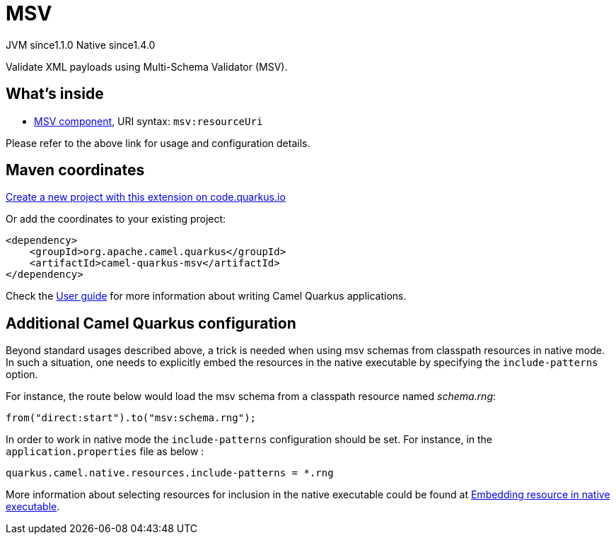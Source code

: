 // Do not edit directly!
// This file was generated by camel-quarkus-maven-plugin:update-extension-doc-page
= MSV
:linkattrs:
:cq-artifact-id: camel-quarkus-msv
:cq-native-supported: true
:cq-status: Stable
:cq-status-deprecation: Stable
:cq-description: Validate XML payloads using Multi-Schema Validator (MSV).
:cq-deprecated: false
:cq-jvm-since: 1.1.0
:cq-native-since: 1.4.0

[.badges]
[.badge-key]##JVM since##[.badge-supported]##1.1.0## [.badge-key]##Native since##[.badge-supported]##1.4.0##

Validate XML payloads using Multi-Schema Validator (MSV).

== What's inside

* xref:{cq-camel-components}::msv-component.adoc[MSV component], URI syntax: `msv:resourceUri`

Please refer to the above link for usage and configuration details.

== Maven coordinates

https://code.quarkus.io/?extension-search=camel-quarkus-msv[Create a new project with this extension on code.quarkus.io, window="_blank"]

Or add the coordinates to your existing project:

[source,xml]
----
<dependency>
    <groupId>org.apache.camel.quarkus</groupId>
    <artifactId>camel-quarkus-msv</artifactId>
</dependency>
----

Check the xref:user-guide/index.adoc[User guide] for more information about writing Camel Quarkus applications.

== Additional Camel Quarkus configuration

Beyond standard usages described above, a trick is needed when using msv schemas from classpath resources in native mode. In such a situation, one needs to explicitly embed the resources in the native executable by specifying the `include-patterns` option.

For instance, the route below would load the msv schema from a classpath resource named _schema.rng_:
[source,java]
----
from("direct:start").to("msv:schema.rng");
----

In order to work in native mode the `include-patterns` configuration should be set. For instance, in the `application.properties` file as below :
[source,properties]
----
quarkus.camel.native.resources.include-patterns = *.rng
----

More information about selecting resources for inclusion in the native executable could be found at xref:user-guide/native-mode.adoc#embedding-resource-in-native-executable[Embedding resource in native executable].

